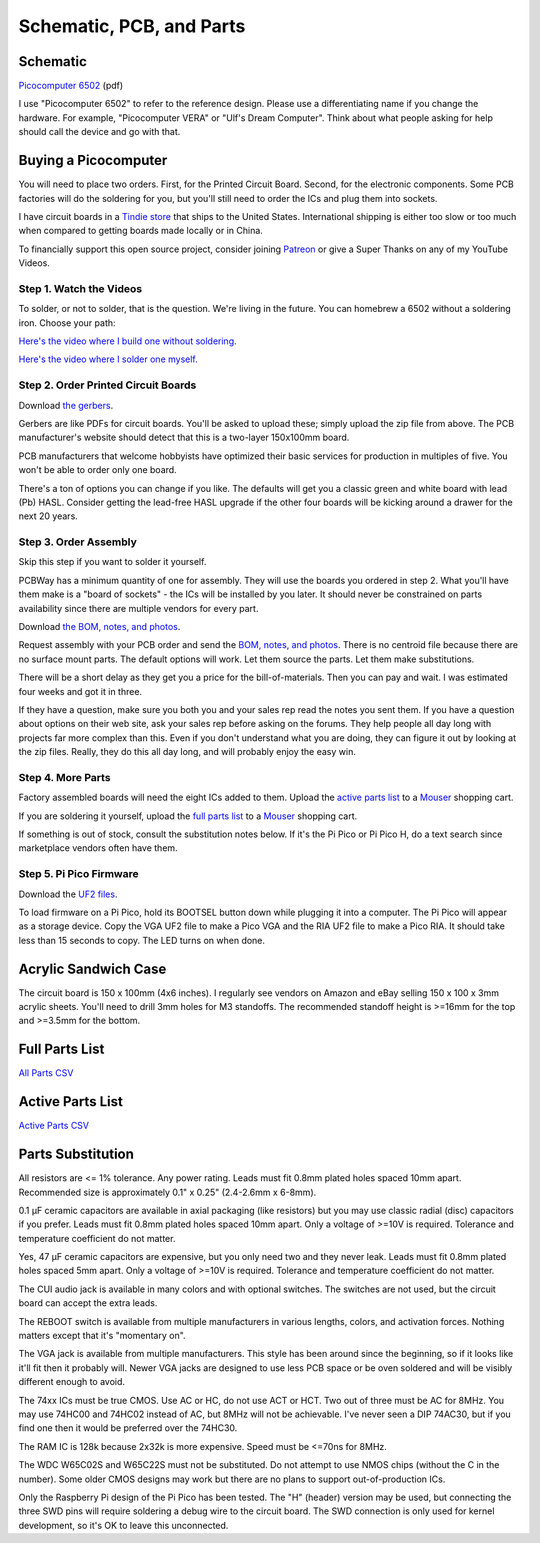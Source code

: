 Schematic, PCB, and Parts
#########################

Schematic
---------

`Picocomputer 6502 <_static/2023-06-07-rp6502.pdf>`_ (pdf)

I use "Picocomputer 6502" to refer to the reference design. Please use a differentiating name if you change the hardware. For example, "Picocomputer VERA" or "Ulf's Dream Computer". Think about what people asking for help should call the device and go with that.

Buying a Picocomputer
---------------------

You will need to place two orders. First, for the Printed Circuit Board. Second, for the electronic components. Some PCB factories will do the soldering for you, but you'll still need to order the ICs and plug them into sockets.

I have circuit boards in a `Tindie store <https://www.tindie.com/stores/rumbledethumps/>`_ that ships to the United States. International shipping is either too slow or too much when compared to getting boards made locally or in China.

To financially support this open source project, consider joining `Patreon <https://www.patreon.com/rumbledethumps>`_ or give a Super Thanks on any of my YouTube Videos.

Step 1. Watch the Videos
========================

To solder, or not to solder, that is the question. We're living in the future. You can homebrew a 6502 without a soldering iron. Choose your path:

`Here's the video where I build one without soldering. <https://youtu.be/4CjouKoCMUw>`_

`Here's the video where I solder one myself. <https://youtu.be/bwgLXEQdq20>`_

Step 2. Order Printed Circuit Boards
====================================

Download `the gerbers <_static/rp6502-reva-gerbers.zip>`_.

Gerbers are like PDFs for circuit boards. You'll be asked to upload these; simply upload the zip file from above. The PCB manufacturer's website should detect that this is a two-layer 150x100mm board.

PCB manufacturers that welcome hobbyists have optimized their basic services for production in multiples of five. You won't be able to order only one board.

There's a ton of options you can change if you like. The defaults will get you a classic green and white board with lead (Pb) HASL. Consider getting the lead-free HASL upgrade if the other four boards will be kicking around a drawer for the next 20 years.

Step 3. Order Assembly
======================

Skip this step if you want to solder it yourself.

PCBWay has a minimum quantity of one for assembly. They will use the boards you ordered in step 2. What you'll have them make is a "board of sockets" - the ICs will be installed by you later. It should never be constrained on parts availability since there are multiple vendors for every part.

Download `the BOM, notes, and photos <_static/rp6502-reva-assembly.zip>`_.

Request assembly with your PCB order and send the `BOM, notes, and photos <_static/rp6502-reva-assembly.zip>`_. There is no centroid file because there are no surface mount parts. The default options will work. Let them source the parts. Let them make substitutions.

There will be a short delay as they get you a price for the bill-of-materials. Then you can pay and wait. I was estimated four weeks and got it in three.

If they have a question, make sure you both you and your sales rep read the notes you sent them. If you have a question about options on their web site, ask your sales rep before asking on the forums. They help people all day long with projects far more complex than this. Even if you don't understand what you are doing, they can figure it out by looking at the zip files. Really, they do this all day long, and will probably enjoy the easy win.

Step 4. More Parts
==================

Factory assembled boards will need the eight ICs added to them. Upload the `active parts list <_static/rp6502-reva-active.csv>`_ to a `Mouser <https://mouser.com>`_ shopping cart.

If you are soldering it yourself, upload the `full parts list <_static/rp6502-reva-full.csv>`_ to a `Mouser <https://mouser.com>`_ shopping cart.

If something is out of stock, consult the substitution notes below. If it's the Pi Pico or Pi Pico H, do a text search since marketplace vendors often have them.

Step 5. Pi Pico Firmware
=========================

Download the `UF2 files  <https://github.com/picocomputer/rp6502/releases>`_.

To load firmware on a Pi Pico, hold its BOOTSEL button down while plugging it into a computer. The Pi Pico will appear as a storage device. Copy the VGA UF2 file to make a Pico VGA and the RIA UF2 file to make a Pico RIA. It should take less than 15 seconds to copy. The LED turns on when done.

Acrylic Sandwich Case
---------------------

The circuit board is 150 x 100mm (4x6 inches). I regularly see vendors on Amazon and eBay selling 150 x 100 x 3mm acrylic sheets. You'll need to drill 3mm holes for M3 standoffs. The recommended standoff height is >=16mm for the top and >=3.5mm for the bottom.

Full Parts List
---------------

`All Parts CSV <_static/rp6502-reva-full.csv>`_

.. csv-table::
   :file: _static/rp6502-reva-full.csv
   :header-rows: 1


Active Parts List
-----------------

`Active Parts CSV <_static/rp6502-reva-active.csv>`_

.. csv-table::
   :file: _static/rp6502-reva-active.csv
   :header-rows: 1


Parts Substitution
------------------

All resistors are <= 1% tolerance. Any power rating. Leads must fit 0.8mm plated holes spaced 10mm apart. Recommended size is approximately 0.1" x 0.25" (2.4-2.6mm x 6-8mm).

0.1 μF ceramic capacitors are available in axial packaging (like resistors) but you may use classic radial (disc) capacitors if you prefer. Leads must fit 0.8mm plated holes spaced 10mm apart. Only a voltage of >=10V is required. Tolerance and temperature coefficient do not matter.

Yes, 47 μF ceramic capacitors are expensive, but you only need two and they never leak. Leads must fit 0.8mm plated holes spaced 5mm apart. Only a voltage of \>=10V is required. Tolerance and temperature coefficient do not matter.

The CUI audio jack is available in many colors and with optional switches. The switches are not used, but the circuit board can accept the extra leads.

The REBOOT switch is available from multiple manufacturers in various lengths, colors, and activation forces. Nothing matters except that it's "momentary on".

The VGA jack is available from multiple manufacturers. This style has been around since the beginning, so if it looks like it'll fit then it probably will. Newer VGA jacks are designed to use less PCB space or be oven soldered and will be visibly different enough to avoid.

The 74xx ICs must be true CMOS. Use AC or HC, do not use ACT or HCT. Two out of three must be AC for 8MHz. You may use 74HC00 and 74HC02 instead of AC, but 8MHz will not be achievable. I've never seen a DIP 74AC30, but if you find one then it would be preferred over the 74HC30.

The RAM IC is 128k because 2x32k is more expensive. Speed must be \<=70ns for 8MHz.

The WDC W65C02S and W65C22S must not be substituted. Do not attempt to use NMOS chips (without the C in the number). Some older CMOS designs may work but there are no plans to support out-of-production ICs.

Only the Raspberry Pi design of the Pi Pico has been tested. The "H" (header) version may be used, but connecting the three SWD pins will require soldering a debug wire to the circuit board. The SWD connection is only used for kernel development, so it's OK to leave this unconnected.
